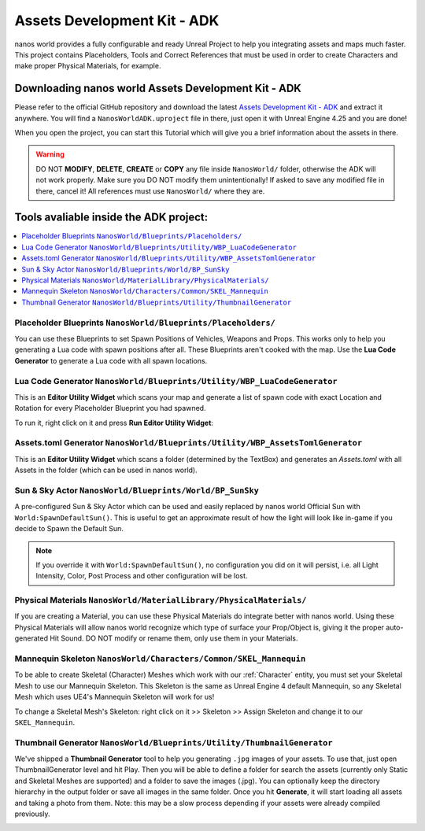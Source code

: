 .. _AssetsDevelopmentKit:

****************************
Assets Development Kit - ADK
****************************

nanos world provides a fully configurable and ready Unreal Project to help you integrating assets and maps much faster. This project contains Placeholders, Tools and Correct References that must be used in order to create Characters and make proper Physical Materials, for example.


Downloading nanos world Assets Development Kit - ADK
~~~~~~~~~~~~~~~~~~~~~~~~~~~~~~~~~~~~~~~~~~~~~~~~~~~~

Please refer to the official GitHub repository and download the latest `Assets Development Kit - ADK <https://github.com/nanos-world/assets-development-kit/releases/latest>`_ and extract it anywhere. You will find a ``NanosWorldADK.uproject`` file in there, just open it with Unreal Engine 4.25 and you are done!

When you open the project, you can start this Tutorial which will give you a brief information about the assets in there.

.. image:: https://i.imgur.com/ncKKP2q.png

.. warning:: DO NOT **MODIFY**, **DELETE**, **CREATE** or **COPY** any file inside ``NanosWorld/`` folder, otherwise the ADK will not work properly. Make sure you DO NOT modify them unintentionally! If asked to save any modified file in there, cancel it! All references must use ``NanosWorld/`` where they are.


Tools avaliable inside the ADK project:
~~~~~~~~~~~~~~~~~~~~~~~~~~~~~~~~~~~~~~~

.. contents::
   :local:

Placeholder Blueprints ``NanosWorld/Blueprints/Placeholders/``
--------------------------------------------------------------

.. image:: https://i.imgur.com/t6MDCxW.png

You can use these Blueprints to set Spawn Positions of Vehicles, Weapons and Props. This works only to help you generating a Lua code with spawn positions after all. These Blueprints aren't cooked with the map. Use the **Lua Code Generator** to generate a Lua code with all spawn locations.


Lua Code Generator ``NanosWorld/Blueprints/Utility/WBP_LuaCodeGenerator``
-------------------------------------------------------------------------

.. image:: https://i.imgur.com/1lIbAMe.png

This is an **Editor Utility Widget** which scans your map and generate a list of spawn code with exact Location and Rotation for every Placeholder Blueprint you had spawned.

To run it, right click on it and press **Run Editor Utility Widget**:

.. image:: https://i.imgur.com/4e4zCou.png


Assets.toml Generator ``NanosWorld/Blueprints/Utility/WBP_AssetsTomlGenerator``
-------------------------------------------------------------------------------

.. image:: https://i.imgur.com/qQBGocw.png

This is an **Editor Utility Widget** which scans a folder (determined by the TextBox) and generates an `Assets.toml` with all Assets in the folder (which can be used in nanos world).


Sun & Sky Actor ``NanosWorld/Blueprints/World/BP_SunSky``
---------------------------------------------------------

A pre-configured Sun & Sky Actor which can be used and easily replaced by nanos world Official Sun with ``World:SpawnDefaultSun()``. This is useful to get an approximate result of how the light will look like in-game if you decide to Spawn the Default Sun.

.. note:: If you override it with ``World:SpawnDefaultSun()``, no configuration you did on it will persist, i.e. all Light Intensity, Color, Post Process and other configuration will be lost.


Physical Materials ``NanosWorld/MaterialLibrary/PhysicalMaterials/``
--------------------------------------------------------------------

.. image:: https://i.imgur.com/SkBteAq.png

If you are creating a Material, you can use these Physical Materials do integrate better with nanos world. Using these Physical Materials will allow nanos world recognize which type of surface your Prop/Object is, giving it the proper auto-generated Hit Sound. DO NOT modify or rename them, only use them in your Materials.


Mannequin Skeleton ``NanosWorld/Characters/Common/SKEL_Mannequin``
------------------------------------------------------------------

To be able to create Skeletal (Character) Meshes which work with our :ref:`Character` entity, you must set your Skeletal Mesh to use our Mannequin Skeleton. This Skeleton is the same as Unreal Engine 4 default Mannequin, so any Skeletal Mesh which uses UE4's Mannequin Skeleton will work for us!

To change a Skeletal Mesh's Skeleton: right click on it >> Skeleton >> Assign Skeleton and change it to our ``SKEL_Mannequin``.

.. image:: https://i.imgur.com/uGnNCTM.png


Thumbnail Generator ``NanosWorld/Blueprints/Utility/ThumbnailGenerator``
------------------------------------------------------------------------

We've shipped a **Thumbnail Generator** tool to help you generating ``.jpg`` images of your assets. To use that, just open ThumbnailGenerator level and hit Play. Then you will be able to define a folder for search the assets (currently only Static and Skeletal Meshes are supported) and a folder to save the images (.jpg). You can optionally keep the directory hierarchy in the output folder or save all images in the same folder. Once you hit **Generate**, it will start loading all assets and taking a photo from them. Note: this may be a slow process depending if your assets were already compiled previously.

.. image:: https://i.imgur.com/AuWcMTE.png
